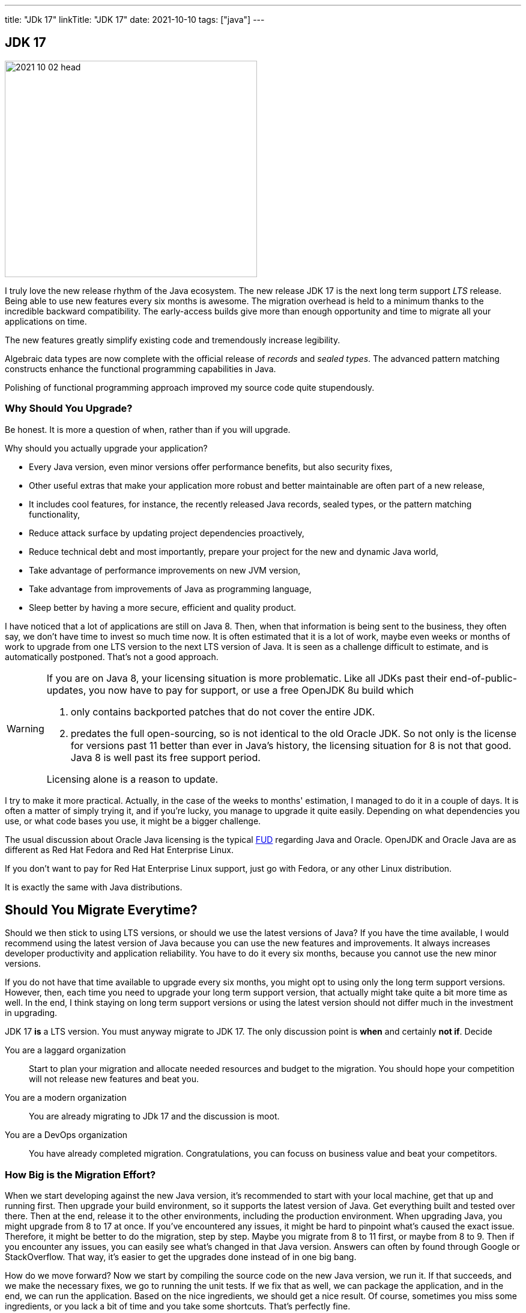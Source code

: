 ---
title: "JDk 17"
linkTitle: "JDK 17"
date: 2021-10-10
tags: ["java"]
---

== JDK 17
:author: Marcel Baumann
:email: <marcel.baumann@tangly.net>
:homepage: https://www.tangly.net/
:company: https://www.tangly.net/[tangly llc]
:copyright: CC-BY-SA 4.0

image::2021-10-02-head.png[width=420,height=360,role=left]
I truly love the new release rhythm of the Java ecosystem.
The new release JDK 17 is the next long term support _LTS_ release.
Being able to use new features every six months is awesome.
The migration overhead is held to a minimum thanks to the incredible backward compatibility.
The early-access builds give more than enough opportunity and time to migrate all your applications on time.

The new features greatly simplify existing code and tremendously increase legibility.

Algebraic data types are now complete with the official release of _records_ and _sealed types_.
The advanced pattern matching constructs enhance the functional programming capabilities in Java.

Polishing of functional programming approach improved my source code quite stupendously.

=== Why Should You Upgrade?

Be honest. It is more a question of when, rather than if you will upgrade.

Why should you actually upgrade your application?

* Every Java version, even minor versions offer performance benefits, but also security fixes,
* Other useful extras that make your application more robust and better maintainable are often part of a new release,
* It includes cool features, for instance, the recently released Java records, sealed types, or the pattern matching functionality,
* Reduce attack surface by updating project dependencies proactively,
* Reduce technical debt and most importantly, prepare your project for the new and dynamic Java world,
* Take advantage of performance improvements on new JVM version,
* Take advantage from improvements of Java as programming language,
* Sleep better by having a more secure, efficient and quality product.

I have noticed that a lot of applications are still on Java 8.
Then, when that information is being sent to the business, they often say, we don't have time to invest so much time now.
It is often estimated that it is a lot of work, maybe even weeks or months of work to upgrade from one LTS version to the next LTS version of Java.
It is seen as a challenge difficult to estimate, and is automatically postponed.
That's not a good approach.

[WARNING]
====
If you are on Java 8, your licensing situation is more problematic.
Like all JDKs past their end-of-public-updates, you now have to pay for support, or use a free OpenJDK 8u build which

. only contains backported patches that do not cover the entire JDK.
. predates the full open-sourcing, so is not identical to the old Oracle JDK.
So not only is the license for versions past 11 better than ever in Java's history, the licensing situation for 8 is not that good.
Java 8 is well past its free support period.

Licensing alone is a reason to update.
====

I try to make it more practical.
Actually, in the case of the weeks to months' estimation, I managed to do it in a couple of days.
It is often a matter of simply trying it, and if you're lucky, you manage to upgrade it quite easily.
Depending on what dependencies you use, or what code bases you use, it might be a bigger challenge.

[INFORMATION]
====
The usual discussion about Oracle Java licensing is the typical https://en.wikipedia.org/wiki/Fear,_uncertainty,_and_doubt[FUD] regarding Java and Oracle.
OpenJDK and Oracle Java are as different as Red Hat Fedora and Red Hat Enterprise Linux.

If you don't want to pay for Red Hat Enterprise Linux support, just go with Fedora, or any other Linux distribution.

It is exactly the same with Java distributions.
====

== Should You Migrate Everytime?

Should we then stick to using LTS versions, or should we use the latest versions of Java?
If you have the time available, I would recommend using the latest version of Java because you can use the new features and improvements.
It always increases developer productivity and application reliability.
You have to do it every six months, because you cannot use the new minor versions.

If you do not have that time available to upgrade every six months, you might opt to using only the long term support versions.
However, then, each time you need to upgrade your long term support version, that actually might take quite a bit more time as well.
In the end, I think staying on long term support versions or using the latest version should not differ much in the investment in upgrading.

[INFORMATION]
====
JDK 17 *is* a LTS version.
You must anyway migrate to JDK 17.
The only discussion point is *when* and certainly *not if*.
Decide

You are a laggard organization:: Start to plan your migration and allocate needed resources and budget to the migration.
You should hope your competition will not release new features and beat you.
You are a modern organization:: You are already migrating to JDk 17 and the discussion is moot.
You are a DevOps organization:: You have already completed migration.
Congratulations, you can focuss on business value and beat your competitors.
====

=== How Big is the Migration Effort?

When we start developing against the new Java version, it's recommended to start with your local machine, get that up and running first.
Then upgrade your build environment, so it supports the latest version of Java.
Get everything built and tested over there.
Then at the end, release it to the other environments, including the production environment.
When upgrading Java, you might upgrade from 8 to 17 at once.
If you've encountered any issues, it might be hard to pinpoint what's caused the exact issue.
Therefore, it might be better to do the migration, step by step.
Maybe you migrate from 8 to 11 first, or maybe from 8 to 9. Then if you encounter any issues, you can easily see what's changed in that Java version.
Answers can often by found through Google or StackOverflow.
That way, it's easier to get the upgrades done instead of in one big bang.

How do we move forward?
Now we start by compiling the source code on the new Java version, we run it.
If that succeeds, and we make the necessary fixes, we go to running the unit tests.
If we fix that as well, we can package the application, and in the end, we can run the application.
Based on the nice ingredients, we should get a nice result.
Of course, sometimes you miss some ingredients, or you lack a bit of time and you take some shortcuts.
That's perfectly fine.

=== New Features

The official list of new features is

https://openjdk.java.net/jeps/306[JEP 306] - Restore Always-Strict Floating-Point Semantics::
Very useful if you are a mathematical library developer
https://openjdk.java.net/jeps/306[JEP 356] - Enhanced Pseudo-Random Number Generators::
Simpler usage of random generators in the API
https://openjdk.java.net/jeps/306[JEP 382] - New macOS Rendering Pipeline::
Support of Metal graphics API on MacOS
https://openjdk.java.net/jeps/306[JEP 391] - macOS/AArch64 Port::
Support of Apple proprietary processors
https://openjdk.java.net/jeps/306[JEP 398] - Deprecate the Applet API for Removal::
Applets are dead for years, now the associated API is deprecated and will be removed in the future
https://openjdk.java.net/jeps/306[JEP 403] - Strongly Encapsulate JDK Internals::
Stop using unsafe operations in your libraries
https://openjdk.java.net/jeps/306[JEP 406] - Pattern Matching for switch (Preview)::
Pattern matching is the new kid on the block.
We have now nice features for the switch expression
https://openjdk.java.net/jeps/306[JEP 407] - Remove RMI Activation::
https://openjdk.java.net/jeps/306[JEP 409] - Sealed Classes::
https://openjdk.java.net/jeps/306[JEP 410] - Remove the Experimental AOT and JIT Compiler::
https://openjdk.java.net/jeps/306[JEP 411] - Deprecate the Security Manager for Removal::
https://openjdk.java.net/jeps/306[JEP 412] - Foreign Function & Memory API (Incubator)::
https://openjdk.java.net/jeps/306[JEP 414] - Vector API (Second Incubator)::
https://openjdk.java.net/jeps/306[JEP 415] - Context-Specific Deserialization Filters::


The new features you can use on a daily basis are the following.

==== Algebraic Types

==== Pattern Matching for Switch

A preview of pattern matching for switch extends the language of patterns in Java to allow switch expressions and statements to be tested against a number of patterns, each with a specific action.
This enables complex data-oriented queries to be expressed concisely and safely.
Among the goals of this feature include expanding the expressiveness and application of switch expressions and statements by enabling patterns to appear in case labels, relaxing the historical null-hostility of switch when desired, and introducing two kinds of patterns: guarded patterns, which allow pattern matching logic to be refined with arbitrary Boolean expressions, and parenthesized patterns, which resolve some parsing ambiguities.
In JDK 16, the instanceof operator was extended to take a type pattern and perform pattern matching.
The modest extension proposed allows the familiar instanceof-and-cast idiom to be simplified.

